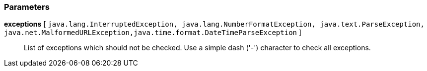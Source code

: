 === Parameters

*exceptions* [ `+java.lang.InterruptedException, java.lang.NumberFormatException, java.text.ParseException, java.net.MalformedURLException,java.time.format.DateTimeParseException+` ]::
  List of exceptions which should not be checked. Use a simple dash ('-') character to check all exceptions.


